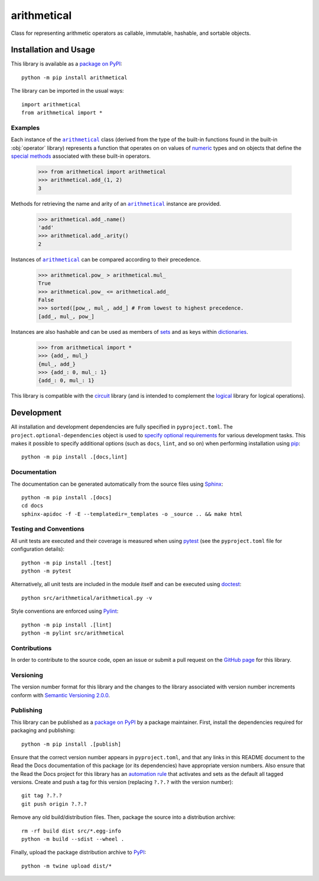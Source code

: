 ============
arithmetical
============

Class for representing arithmetic operators as callable, immutable, hashable, and sortable objects.

|pypi| |readthedocs| |actions| |coveralls|

.. |pypi| image:: https://badge.fury.io/py/arithmetical.svg
   :target: https://badge.fury.io/py/arithmetical
   :alt: PyPI version and link.

.. |readthedocs| image:: https://readthedocs.org/projects/arithmetical/badge/?version=latest
   :target: https://arithmetical.readthedocs.io/en/latest/?badge=latest
   :alt: Read the Docs documentation status.

.. |actions| image:: https://github.com/reity/arithmetical/workflows/lint-test-cover-docs/badge.svg
   :target: https://github.com/reity/arithmetical/actions/workflows/lint-test-cover-docs.yml
   :alt: GitHub Actions status.

.. |coveralls| image:: https://coveralls.io/repos/github/reity/arithmetical/badge.svg?branch=main
   :target: https://coveralls.io/github/reity/arithmetical?branch=main
   :alt: Coveralls test coverage summary.

Installation and Usage
----------------------
This library is available as a `package on PyPI <https://pypi.org/project/arithmetical>`__::

    python -m pip install arithmetical

The library can be imported in the usual ways::

    import arithmetical
    from arithmetical import *

Examples
^^^^^^^^

.. |arithmetical| replace:: ``arithmetical``
.. _arithmetical: https://arithmetical.readthedocs.io/en/0.1.0/_source/arithmetical.html#arithmetical.arithmetical.arithmetical

.. |operator| replace:: ``operator``
.. _operator: https://docs.python.org/3/library/operator.html#module-operator

Each instance of the |arithmetical|_ class (derived from the type of the built-in functions found in the built-in :obj:`operator` library) represents a function that operates on on values of `numeric <https://docs.python.org/3/library/stdtypes.html#numeric-types-int-float-complex>`__ types and on objects that define the `special methods <https://docs.python.org/3/reference/datamodel.html#emulating-numeric-types>`__ associated with these built-in operators.

    >>> from arithmetical import arithmetical
    >>> arithmetical.add_(1, 2)
    3

Methods for retrieving the name and arity of an |arithmetical|_ instance are provided.

    >>> arithmetical.add_.name()
    'add'
    >>> arithmetical.add_.arity()
    2

Instances of |arithmetical|_ can be compared according to their precedence.

    >>> arithmetical.pow_ > arithmetical.mul_
    True
    >>> arithmetical.pow_ <= arithmetical.add_
    False
    >>> sorted([pow_, mul_, add_] # From lowest to highest precedence.
    [add_, mul_, pow_]

Instances are also hashable and can be used as members of `sets <https://docs.python.org/3/tutorial/datastructures.html#sets>`__ and as keys within `dictionaries <https://docs.python.org/3/tutorial/datastructures.html#dictionaries>`__.

    >>> from arithmetical import *
    >>> {add_, mul_}
    {mul_, add_}
    >>> {add_: 0, mul_: 1}
    {add_: 0, mul_: 1}

This library is compatible with the `circuit <https://pypi.org/project/circuit>`__ library (and is intended to complement the `logical <https://pypi.org/project/logical>`__ library for logical operations).

Development
-----------
All installation and development dependencies are fully specified in ``pyproject.toml``. The ``project.optional-dependencies`` object is used to `specify optional requirements <https://peps.python.org/pep-0621>`__ for various development tasks. This makes it possible to specify additional options (such as ``docs``, ``lint``, and so on) when performing installation using `pip <https://pypi.org/project/pip>`__::

    python -m pip install .[docs,lint]

Documentation
^^^^^^^^^^^^^
The documentation can be generated automatically from the source files using `Sphinx <https://www.sphinx-doc.org>`__::

    python -m pip install .[docs]
    cd docs
    sphinx-apidoc -f -E --templatedir=_templates -o _source .. && make html

Testing and Conventions
^^^^^^^^^^^^^^^^^^^^^^^
All unit tests are executed and their coverage is measured when using `pytest <https://docs.pytest.org>`__ (see the ``pyproject.toml`` file for configuration details)::

    python -m pip install .[test]
    python -m pytest

Alternatively, all unit tests are included in the module itself and can be executed using `doctest <https://docs.python.org/3/library/doctest.html>`__::

    python src/arithmetical/arithmetical.py -v

Style conventions are enforced using `Pylint <https://pylint.pycqa.org>`__::

    python -m pip install .[lint]
    python -m pylint src/arithmetical

Contributions
^^^^^^^^^^^^^
In order to contribute to the source code, open an issue or submit a pull request on the `GitHub page <https://github.com/reity/arithmetical>`__ for this library.

Versioning
^^^^^^^^^^
The version number format for this library and the changes to the library associated with version number increments conform with `Semantic Versioning 2.0.0 <https://semver.org/#semantic-versioning-200>`__.

Publishing
^^^^^^^^^^
This library can be published as a `package on PyPI <https://pypi.org/project/arithmetical>`__ by a package maintainer. First, install the dependencies required for packaging and publishing::

    python -m pip install .[publish]

Ensure that the correct version number appears in ``pyproject.toml``, and that any links in this README document to the Read the Docs documentation of this package (or its dependencies) have appropriate version numbers. Also ensure that the Read the Docs project for this library has an `automation rule <https://docs.readthedocs.io/en/stable/automation-rules.html>`__ that activates and sets as the default all tagged versions. Create and push a tag for this version (replacing ``?.?.?`` with the version number)::

    git tag ?.?.?
    git push origin ?.?.?

Remove any old build/distribution files. Then, package the source into a distribution archive::

    rm -rf build dist src/*.egg-info
    python -m build --sdist --wheel .

Finally, upload the package distribution archive to `PyPI <https://pypi.org>`__::

    python -m twine upload dist/*

